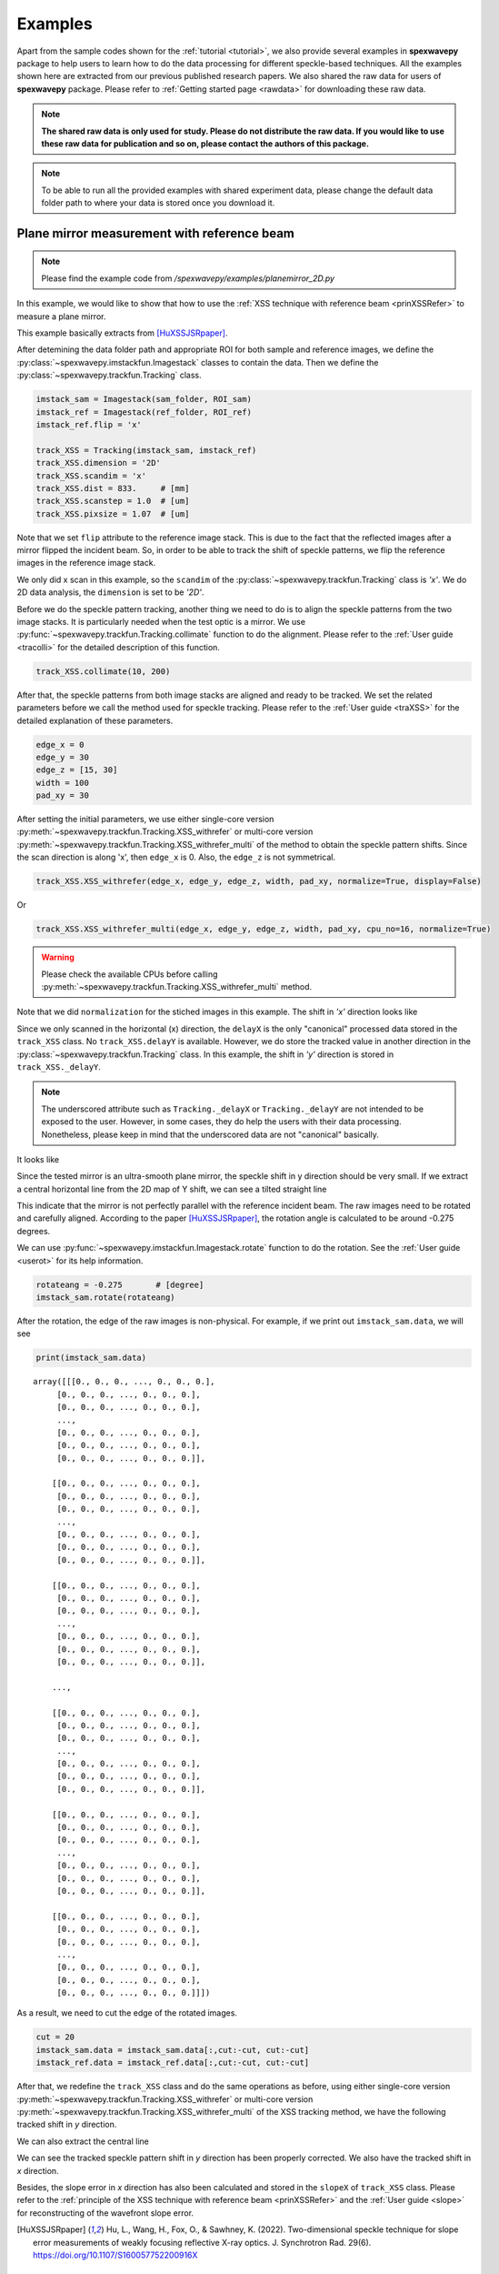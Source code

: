 ========
Examples
========
Apart from the sample codes shown for the :ref:`tutorial <tutorial>`, we also provide several 
examples in **spexwavepy** package to help users to learn how to do the data processing for 
different speckle-based techniques. All the examples shown here are extracted from our previous 
published research papers. We also shared the raw data for users of **spexwavepy** package. 
Please refer to :ref:`Getting started page <rawdata>` for downloading these raw data. 

.. note::
   **The shared raw data is only used for study. Please do not distribute the raw data.
   If you would like to use these raw data for publication and so on, 
   please contact the authors of this package.**

.. note::
   To be able to run all the provided examples with shared experiment data, 
   please change the default data folder path to where your data is stored once you
   download it.

.. _expplane:

Plane mirror measurement with reference beam
============================================
.. note::
   Please find the example code from */spexwavepy/examples/planemirror_2D.py*

In this example, we would like to show that how to use the 
:ref:`XSS technique with reference beam <prinXSSRefer>` to 
measure a plane mirror.

This example basically extracts from [HuXSSJSRpaper]_.

After detemining the data folder path and appropriate ROI for both sample and 
reference images, we define the :py:class:`~spexwavepy.imstackfun.Imagestack` 
classes to contain the data.
Then we define the :py:class:`~spexwavepy.trackfun.Tracking` class.

.. code-block:: Python

   imstack_sam = Imagestack(sam_folder, ROI_sam)
   imstack_ref = Imagestack(ref_folder, ROI_ref)
   imstack_ref.flip = 'x' 

   track_XSS = Tracking(imstack_sam, imstack_ref)
   track_XSS.dimension = '2D'
   track_XSS.scandim = 'x'
   track_XSS.dist = 833.     # [mm]
   track_XSS.scanstep = 1.0  # [um]
   track_XSS.pixsize = 1.07  # [um]

Note that we set ``flip`` attribute to the reference image stack.
This is due to the fact that the reflected images after a mirror 
flipped the incident beam. So, in order to be able to track the 
shift of speckle patterns, we flip the reference images in the 
reference image stack.

We only did x scan in this example, so the ``scandim`` of the 
:py:class:`~spexwavepy.trackfun.Tracking` class is *'x'*. We do
2D data analysis, the ``dimension`` is set to be *'2D'*. 

Before we do the speckle pattern tracking, another thing we need to 
do is to align the speckle patterns from the two image stacks. It is
particularly needed when the test optic is a mirror.
We use :py:func:`~spexwavepy.trackfun.Tracking.collimate` function to do 
the alignment. Please refer to the 
:ref:`User guide <tracolli>` for the detailed description of this function.

.. code-block:: Python

   track_XSS.collimate(10, 200)

After that, the speckle patterns from both image stacks are aligned and
ready to be tracked. We set the related parameters before we call the method 
used for speckle tracking.
Please refer to the :ref:`User guide <traXSS>` for the detailed explanation of these 
parameters.

.. code-block:: Python

   edge_x = 0
   edge_y = 30
   edge_z = [15, 30]
   width = 100
   pad_xy = 30

After setting the initial parameters, 
we use either single-core version :py:meth:`~spexwavepy.trackfun.Tracking.XSS_withrefer`
or multi-core version :py:meth:`~spexwavepy.trackfun.Tracking.XSS_withrefer_multi`
of the method to obtain the speckle pattern shifts. 
Since the scan direction is along 'x', then ``edge_x`` is 0. 
Also, the ``edge_z`` is not symmetrical. 

.. code-block:: Python

   track_XSS.XSS_withrefer(edge_x, edge_y, edge_z, width, pad_xy, normalize=True, display=False)

Or

.. code-block:: Python

   track_XSS.XSS_withrefer_multi(edge_x, edge_y, edge_z, width, pad_xy, cpu_no=16, normalize=True)

.. warning::
   Please check the available CPUs before calling :py:meth:`~spexwavepy.trackfun.Tracking.XSS_withrefer_multi` method. 

Note that we did ``normalization`` for the stiched images in this example.
The shift in *'x'* direction looks like

.. image:: _static/planeM_1.png
   :width: 80%

Since we only scanned in the horizontal (x) direction, the ``delayX`` is 
the only "canonical" processed data
stored in the ``track_XSS`` class. No ``track_XSS.delayY`` is available. 
However, we do store the tracked value in another direction in the 
:py:class:`~spexwavepy.trackfun.Tracking` class. 
In this example, the shift in *'y'*  direction is stored in ``track_XSS._delayY``.

.. note::
   The underscored attribute such as ``Tracking._delayX`` or ``Tracking._delayY`` are not 
   intended to be exposed to the user. However, in some cases, they do help the users with 
   their data processing. Nonetheless, please keep in mind that the underscored data are not 
   "canonical" basically.

It looks like

.. image:: _static/planeM_2.png
   :width: 80%

Since the tested mirror is an ultra-smooth plane mirror, the speckle shift in y 
direction should be very small. If we extract a central horizontal line from the 
2D map of Y shift, we can see a tilted straight line

.. image:: _static/planeM_3.png
   :width: 80%

This indicate that the mirror is not perfectly parallel with the reference incident beam. 
The raw images need to be rotated and carefully aligned. According to the paper [HuXSSJSRpaper]_,
the rotation angle is calculated to be around -0.275 degrees.

We can use :py:func:`~spexwavepy.imstackfun.Imagestack.rotate` function
to do the rotation. See the :ref:`User guide <userot>` for its help information.

.. code-block:: Python

   rotateang = -0.275       # [degree]
   imstack_sam.rotate(rotateang)

After the rotation, the edge of the raw images is non-physical. For example, 
if we print out ``imstack_sam.data``, we will see

.. code-block:: Python

   print(imstack_sam.data)

.. parsed-literal::

   array([[[0., 0., 0., ..., 0., 0., 0.],
        [0., 0., 0., ..., 0., 0., 0.],
        [0., 0., 0., ..., 0., 0., 0.],
        ...,
        [0., 0., 0., ..., 0., 0., 0.],
        [0., 0., 0., ..., 0., 0., 0.],
        [0., 0., 0., ..., 0., 0., 0.]],

       [[0., 0., 0., ..., 0., 0., 0.],
        [0., 0., 0., ..., 0., 0., 0.],
        [0., 0., 0., ..., 0., 0., 0.],
        ...,
        [0., 0., 0., ..., 0., 0., 0.],
        [0., 0., 0., ..., 0., 0., 0.],
        [0., 0., 0., ..., 0., 0., 0.]],

       [[0., 0., 0., ..., 0., 0., 0.],
        [0., 0., 0., ..., 0., 0., 0.],
        [0., 0., 0., ..., 0., 0., 0.],
        ...,
        [0., 0., 0., ..., 0., 0., 0.],
        [0., 0., 0., ..., 0., 0., 0.],
        [0., 0., 0., ..., 0., 0., 0.]],

       ...,

       [[0., 0., 0., ..., 0., 0., 0.],
        [0., 0., 0., ..., 0., 0., 0.],
        [0., 0., 0., ..., 0., 0., 0.],
        ...,
        [0., 0., 0., ..., 0., 0., 0.],
        [0., 0., 0., ..., 0., 0., 0.],
        [0., 0., 0., ..., 0., 0., 0.]],

       [[0., 0., 0., ..., 0., 0., 0.],
        [0., 0., 0., ..., 0., 0., 0.],
        [0., 0., 0., ..., 0., 0., 0.],
        ...,
        [0., 0., 0., ..., 0., 0., 0.],
        [0., 0., 0., ..., 0., 0., 0.],
        [0., 0., 0., ..., 0., 0., 0.]],

       [[0., 0., 0., ..., 0., 0., 0.],
        [0., 0., 0., ..., 0., 0., 0.],
        [0., 0., 0., ..., 0., 0., 0.],
        ...,
        [0., 0., 0., ..., 0., 0., 0.],
        [0., 0., 0., ..., 0., 0., 0.],
        [0., 0., 0., ..., 0., 0., 0.]]])

As a result, we need to cut the edge of the rotated images.

.. code-block:: Python

   cut = 20
   imstack_sam.data = imstack_sam.data[:,cut:-cut, cut:-cut]
   imstack_ref.data = imstack_ref.data[:,cut:-cut, cut:-cut]

After that, we redefine the ``track_XSS`` class and do the same operations
as before, using either single-core version :py:meth:`~spexwavepy.trackfun.Tracking.XSS_withrefer`
or multi-core version :py:meth:`~spexwavepy.trackfun.Tracking.XSS_withrefer_multi` 
of the XSS tracking method, we have the following tracked shift in *y* 
direction.

.. image:: _static/PlaneM_5.png
   :width: 80%

We can also extract the central line

.. image:: _static/PlaneM_6.png
   :width: 80%

We can see the tracked speckle pattern shift in *y* direction has been properly corrected.
We also have the tracked shift in *x* direction.

.. image:: _static/PlaneM_4.png
   :width: 80%

Besides, the slope error in *x* direction has also been calculated and stored 
in the ``slopeX`` of ``track_XSS`` class. Please refer to the 
:ref:`principle of the XSS technique with reference beam <prinXSSRefer>` and the 
:ref:`User guide <slope>` for reconstructing of the wavefront slope error.

.. [HuXSSJSRpaper] Hu, L., Wang, H., Fox, O., & Sawhney, K. (2022). 
              Two-dimensional speckle technique for slope error measurements of 
              weakly focusing reflective X-ray optics. 
              J. Synchrotron Rad. 29(6).
              https://doi.org/10.1107/S160057752200916X

.. _exp2ndderiv:

Measurement of the wavefront local curvature after a plane mirror
=================================================================
.. note::
   Please find the example code from */spexwavepy/examples/plane_XSSself.py*

In this example, we will use the :ref:`self-reference XSS technique <prinXSSSelf>` to measure 
the local curvature of the wavefront after a plane mirror. We will 
show that **the fine structures appeared on the intensity image correspond 
to the local curvature map**.
This example is extracted from [HuStripeOEpaper]_ and [HuStripeOEpaper2]_.
Please refer to the papers for the detailed physics of this example.

First, let's set the parameters for the :py:class:`~spexwavepy.imstackfun.Imagestack` class 
``imstack`` and the :py:class:`~spexwavepy.trackfun.Tracking` class ``track_XSS`` as usual,

.. code-block:: Python

   ROI = [180, 1980, 690, 1270]   # [y_start, y_end, x_start, x_end]
   imstack = Imagestack(folderName, ROI)
   track_XSS = Tracking(imstack)
   track_XSS.dimension = '2D'
   track_XSS.scandim = 'x'
   track_XSS.dist = 1705.0    #[mm]
   track_XSS.pixsize = 3.0    #[um]
   track_XSS.scanstep = 1.0    #[um]

we call :py:func:`~spexwavepy.trackfun.Tracking.XSS_self` or  
:py:func:`~spexwavepy.trackfun.Tracking.XSS_self_multi` function 
to process the data acquired using 
:ref:`self-reference XSS technique <prinXSSSelf>`.
Please also refer to the :ref:`User guide <traXSSself>` for the detailed 
explanation of the related parameters.

.. code-block:: Python

   edge_x = 0
   edge_y = 10
   edge_z = 10
   nstep = 2
   width = 30
   pad_xy = 10
   normalize = True
   #track_XSS.XSS_self(edge_x, edge_y, edge_z, nstep, width, pad_xy, normalize, display=True)
   cpu_no = 16
   track_XSS.XSS_self_multi(edge_x, edge_y, edge_z, nstep, width, pad_xy, cpu_no, normalize)

.. warning::
   Please check the available CPUs before calling :py:meth:`~spexwavepy.trackfun.Tracking.XSS_self_multi` method. 

For this technique, the wavefront local curvature is the quantity directly reconstructed. 
The 2D map generated from the :py:meth:`~spexwavepy.trackfun.Tracking.XSS_self` or 
:py:meth:`~spexwavepy.trackfun.Tracking.XSS_self_multi` function 
is the local curvature of the wavefront **on the detector plane**. 
Since we san along the *x* direction, the 2D wavefront curvature is 
stored in the ``curvX`` attribute of :py:class:`~spexwavepy.trackfun.Tracking` class. 
Otherwise, the curvature in *y* direction is stroed in ``curvY``.
The 2D figure of the wavefront local curvature in *x* direction is shown below.

.. image:: _static/planeMXSSself.png
   :width: 80%

The far-field intensity images are also acquired. We read them and do the average.
The image stack data are stored in the ``data`` attribute of the 
:py:class:`~spexwavepy.imstackfun.Imagestack` class. We do the average on ``data``.
Then we show the intensity image. 

.. code-block:: Python

   import numpy as np
   imstack2 = Imagestack(flatFolder, ROI)
   imstack2.read_data()
   ffimage = np.mean(imstack2.data, axis=0)

.. image:: _static/planeMInten.png
   :width: 80%

From the two images shown in the above, we can find that those structures in 
the intensity image can be related to the structures appeared 
in the wavefront local curvature 2D map.
The two papers [HuStripeOEpaper]_ and [HuStripeOEpaper2]_ give a detailed 
physical explanation of this phenomenon.

.. [HuStripeOEpaper] Hu, L., Wang, H., Sutter, J., & Sawhney, K. (2021).
                     Investigation of the stripe patterns from X-ray reflection optics.
                     Opt. Express 29, 4270-4286.   
                     https://doi.org/10.1364/OE.417030

.. [HuStripeOEpaper2] Hu, L, Wang, H, Sutter, J. &  Sawhney, K. (2023).
                      Research on the beam structures observed from X-ray optics in the far field. 
                      Opt. Express 31(25):41000-41013. 
                      https://doi.org/10.1364/OE.499685

.. _iterative:

Mirror slope error curve (1D) reconstructed from the dowmstream setup
=====================================================================
.. note::
   Please find the example code from */spexwavepy/examples/curvm_XSSself.py*

A curved mirror is measured in this example. The diffuser is placed 
downstream of the mirror. 

.. image:: _static/curvMXSS_1.png
   :width: 60%

Because the curved mirror has no available reference beam, we use the 
:ref:`self-reference XSS technique <prinXSSSelf>` for the measurement.
It is easy to obtain the 1D curve of the wavefront curvature.
This example is extracted from this paper [ZhouJSRpaper]_.
For the detailed description of the physics and algorithm, please refer to 
the paper.

Let's check the raw data image first.

.. code-block:: Python

   from spexwavepy.corefun import read_one
   ShowImage = True
   im_sam = read_one(folderName + 'ipp_292770_1.TIF', ShowImage=ShowImage)

.. image:: _static/curviter_1.png
   :width: 80%

To obtain the 1D wavefront local curvature curve, 
we choose a small stripe of around 150 pixels in width, 
that is around 1mm wide.

.. code-block:: Python

   ROI = [338, 643, 675, 825]          #[y_start, y_end, x_start, x_end]

   imstack = Imagestack(folderName, ROI)

   track_XSS = Tracking(imstack)
   track_XSS.dimension = '1D'
   track_XSS.scandim = 'y'
   track_XSS.mempos = 'downstream'
   track_XSS.dist = 1790.0    #[mm]
   track_XSS.pixsize = 6.45    #[um]
   track_XSS.scanstep = 0.25    #[um]

   edge_x = 15
   edge_y = 0
   edge_z = [5, 30] 
   nstep = 2

   track_XSS.XSS_self(edge_x, edge_y, edge_z, nstep, display=False)

After setting up the :py:class:`~spexwavepy.imstackfun.Imagestack` 
class ``imstack`` and :py:class:`~spexwavepy.trackfun.Tracking` class
``track_XSS`` and the related parameters,
we call :py:meth:`~spexwavepy.trackfun.Tracking.XSS_self` function to 
calculate the wavefront local curvature **on the detector plane**.
The obtained result is stored in ``track_XSS.curvY`` attribute.

.. image:: _static/curvmiter_2.png
   :width: 80%

In order to compare the at-wavelength measurement with the off-line NOM
measurement, we need to **project the wavefront on the detector plane 
back to the mirror surface**. To do that, 
we need the following iterative algorithm.
This algorithm has been described in detail in this paper [ZhouJSRpaper]_.
The main idea of the following iterative algorithm is also similar 
to [SebastienGrating]_. 

Two relations are used to devise the iterative algorithm.
First, the slope of the mirror can be calculated as

.. math::
   slo = \frac{1}{2}\frac{Y_{det}-y}{d-x}

where :math:`Y_{det}` is the detector coordinate, :math:`d` is the 
distance between the mirror and the detector plane. :math:`x` and 
:math:`y` are the mirror coordinate. 

Second, the slope of the mirror is also the half of the wavefront 
slope. The wavefront slope can be calculated by the measured local
curvature. If we integrate the mirror slope, we can have the mirror
height, which is also :math:`y` coordinate of the mirror.

.. math::
   y = \int_{0}^{x}slo(x)dx

From the above equations, the mirror slope is the measured quantity and 
is already known, the detector coordinate :math:`Y_{det}` is also 
known, so is the distance :math:`d`. 

We use the first equation to calculate the mirror surface corrdinate :math:`x`,
the second equation to calculate :math:`y`. We do it iteratively. 
In the end, both :math:`x` and :math:`y` will converge.

.. code-block:: Python
   
   ######### Iterative algorithm for donwstream case
   iy = track_XSS.delayY
   loccurv_y = track_XSS.curvY
   theta = 3.7e-3                     #[rad], pitch angle
   mirror_L = 0.10                    #[m], mirror length
   dist_mc2det = 2.925                #[m]
   D = dist_mc2det + 0.5 * mirror_L * np.cos(theta)   #[m]
   pixsize = track_XSS.pixsize

   loccurvs = 0.5 * np.flip(loccurv_y)
   detPos = np.arange(0, len(loccurvs)) * pixsize * 1.e-6     #[m]           
   SloErr = scipy.integrate.cumtrapz(loccurvs, detPos)           #[rad]
   SloErr = np.concatenate((np.array([0.]), SloErr))                #[rad]
   #Inc_corr = np.linspace(-0.5*0.08*theta/41., 0.5*0.08*theta/41, len(SloErr))
   #SloErr -= Inc_corr
   x_init = np.linspace(0, mirror_L, len(SloErr))                #[m]
   y_init = scipy.integrate.cumtrapz(SloErr*0.+theta, x_init)             #[m]
   y_init = np.concatenate((np.array([0.]), y_init))          #[m]
   Y_det = y_init + 2 * (SloErr+theta) * (D-x_init)
   Y_det = Y_det[0] + detPos
   y_init2 = Y_det - 2 * (SloErr+theta) * (D-x_init)
   x = copy.deepcopy(x_init)
   y = copy.deepcopy(y_init)
   for i in range(50):
       y_prev = copy.deepcopy(y)
       x_prev = copy.deepcopy(x)
       x = D - (Y_det - y) / (2 * (SloErr + theta))                   #[m]
       #sys.exit(0)
       y = scipy.integrate.cumtrapz(SloErr+theta, x)                  #[m]
       y = np.concatenate((np.array([0.]), y))                        #[m]
       y_after = copy.deepcopy(y)
       x_after = copy.deepcopy(x)
       if i>0: 
           #plt.plot(x*1.e3, s*1.e6)
           print("Iteration time: " + str(i+1))
           print(np.sqrt(np.sum((y_prev-y_after)**2)))
           print(np.sqrt(np.sum((x_prev-x_after)**2)))
   #########

After that, we fit the result with the elliptical mirror shape. 

.. code-block:: Python

   ######### Fitting
   p = 46.      #[m]
   q = 0.4      #[m]
   theta = 3.e-3     #[rad]
   popt, pcov = scipy.optimize.curve_fit(EllipseSlope, x, SloErr, bounds=([p-1, 0., theta-0.3e-3], [p+1, 1., theta+0.3e-3]))
   SloFit = EllipseSlope(x, popt[0], popt[1], popt[2])
   SloRes = SloErr - SloFit
   #########

We plot the measured on-line slope error and the off-line slope error 
together. 

.. code-block:: Python

   ######### Exel data reading
   import pandas

   exel_folder = currentfolder + "/NOM_data.xlsx"
   data_Fram = pandas.read_excel(exel_folder)
   data_array = np.array(data_Fram)
   x_lane1 = data_array[2:901, 1]
   slo_lane1 = data_array[2:901, 2]
   sloErr_lane1 = data_array[2:901, 3]
   x_lane2 = data_array[2:901, 5]
   slo_lane2 = data_array[2:901, 6]
   sloErr_lane2 = data_array[2:901, 7]
   x_lane3 = data_array[2:901, 9]
   slo_lane3 = data_array[2:901, 10]
   sloErr_lane3 = data_array[2:901, 11]

   plt.figure()
   plt.plot(x*1.e3-41, np.flip(-SloRes)*1.e6, label='At-wavelength measurement')
   plt.plot(x_lane3, sloErr_lane3, label='Off-line measurement')
   plt.xlabel('Mirror length [mm]')
   plt.ylabel('Slope error [' + r'$\mu$' + 'rad]')
   plt.legend()
   ######### 

.. note::
   We use the `pandas <https://pandas.pydata.org/docs/index.html>`_ library to 
   read the xlsx file. However, the pandas library is not mandatory for **spexwavepy**. 
   You can run **spexwavepy** well without the supoort of padans.

.. image:: _static/curviter_3.png
   :width: 80%

We can also check the fitted parameters of the elliptical mirror.

.. code-block:: Python
   
   print(popt)

.. parsed-literal::
   [4.57354460e+01 3.70107898e-01 3.07919456e-03]

The fitted p is 45.735 m, q is 0.37 m, :math:`\theta` 
is 3.08 mrad. 
The initial value ``theta``, ``D`` can be finely adjusted 
to match the off-line NOM data. 


.. [ZhouJSRpaper]     Zhou T., Hu L., Wang, H., Sutter, J. &  Sawhney, K. (2024).
                      At-wavelength metrology of an X-ray mirror using a downstream wavefront modulator.
                      J. Synchrotron Radiat. 31(3) (To be published)

.. [SebastienGrating] S. Berujon, and E. Ziegler, 
                      Grating-based at-wavelength metrology of hard x-ray reflective optics
                      Opt. Lett. 37, 4464-4466 (2012).
                      https://doi.org/10.1364/OL.37.004464

.. _expxssvsxst:

Comparison between self-reference XSS technique and self-reference XST technique
================================================================================
In this example, we will compare the 1D 
:ref:`self-reference XSS technique <prinXSSSelf>` 
and the 1D :ref:`self-reference XST technique <prinXSTSelf>` at first. 
The optic we used is a plane mirror. Similar results has been published 
from [HuXSTOEPaperFast]_.

The plane mirror speckle data is the same as in 
:ref:`Plane mirror measurement with reference beam <expplane>`, and we only use the 
data with mirror in the beam. 

.. code-block:: Python

   ROI = [600, 1600, 740, 2040]
   
A width of around 1mm is chosen for the 1D data analysis. 

.. figure:: _static/XSTvsXSS_1.png
   :width: 60%

Next let's use the self-reference XSS technique at first.

.. code-block:: Python

   imstack = Imagestack(sam_folderX, ROI) 

   track_XSS = Tracking(imstack)
   track_XSS.dimension = '1D'
   track_XSS.scandim = 'x'
   track_XSS.dist = 833.   # [mm] 
   track_XSS.scanstep = 1.0  # [um]
   track_XSS.pixsize = 1.07  # [um]

   edge_x = 10
   edge_y = 10
   edge_z = 10
   nstep = 2

   track_XSS.XSS_self(edge_x, edge_y, edge_z, nstep, display=False, normalize=True)
 
After that, the ``track_XSS`` will return the wavefront local curvature in ``curv_X``.
We know that the wavefront local curvatur can also be obrained using the 
:ref:`self-reference XST technique <prinXSTSelf>`. 

.. code-block:: Python

   imstack_1 = Imagestack(data_folder, ROI) 
   imstack_1.fnum = 1
   imstack_1.fstart = 0

   imstack_2 = Imagestack(data_folder, ROI) 
   imstack_2.fnum = 1
   imstack_2.fstart = 5 

   track_XST = Tracking(imstack_1, imstack_2)
   track_XST.dimension = '1D'
   track_XST.scandim = 'x'
   track_XST.dist = 833.   # [mm] 
   track_XST.scanstep = 5.0  # [um]
   track_XST.pixsize = 1.07  # [um]


Two images taken at two different diffuser positions are only needed for the
:ref:`self-reference XST technique <prinXSTSelf>`, we can choose any two images 
form the scanned dataset. We choose the first (No. 0) image and the sixth (No. 5) image.
Thus, the ``scanstep`` is 5 :math:`\mu m`.

.. code-block:: Python

   edge_x = [20, 20]
   edge_y = 10
   pad_x = [20, 20]
   hw_xy = 15
   pad_y = 10

   track_XST.XST_self(edge_x, edge_y, pad_x, pad_y, hw_xy, display=False, normalize=True)

After setting proper parameters, we can call :py:func:`~spexwavepy.trackfun.Tracking.XST_self`
function to process the data.

We plot the wavefront curvature obtained from the two technqiues together, note that the way 
to calculate the wavefront curvature from the two techniques are different, please refer to
:ref:`Local curvature reconstruction <curvature>`.

.. figure:: _static/XSTvsXSS_2.png
   :width: 80%

   Wavefront curvature obtained from XSS and XST techniques.

The results from the two techniques match with each other. Further, we can 
plot the tracking coefficient also. The tracking coefficient is stored in 
``resX`` and/or ``resY`` parameters of :py:class:`~spexwavepy.trackfun.Tracking`
class.

.. figure:: _static/XSTvsXSS_3.png
   :width: 80%

.. figure:: _static/XSTvsXSS_4.png
   :width: 80%

From the tracking coefficients we can find that the XSS technique in general have
higher tracking coefficient than the conventional XST technique.

We can also compare 2D data prcossing of these two techniques.

.. code-block:: Python

   track_XSS.dimension = '2D' #'1D'

   edge_x = 10
   edge_y = 10
   edge_z = 10
   nstep = 2
   pad_xy = 10
   hw_xy = 20
   cpu_no = 16
   #track_XSS.XSS_self(edge_x, edge_y, edge_z, nstep, hw_xy, pad_xy, display=True, normalize=True)
   track_XSS.XSS_self_multi(edge_x, edge_y, edge_z, nstep, hw_xy, pad_xy, cpu_no, normalize=True)

For 2D case of self-reference XSS technique, the old parameters remain the same, added the 
new parameters that are specific for the 2D data processing case, we can have the following 
2D local wavefront curvature map.

.. figure:: _static/XSSvsXST2D_1.png
   :width: 80%

Likewise, we can do the 2D data processing for self-reference XST technique. Unlike the XSS case, 
the parameters for 2D processing should be changed in order to have successful tracking result.

.. code-block:: Python

   track_XST.dimension = '2D' #'1D'

   edge_x = [20, 20]
   edge_y = [20, 25]
   pad_x = [20, 20]
   hw_xy = 30
   pad_y = [20, 25]
   window = 60
   cpu_no = 16

   #track_XST.XST_self(edge_x, edge_y, pad_x, pad_y, hw_xy, window, display=True, normalize=True)
   track_XST.XST_self_multi(edge_x, edge_y, pad_x, pad_y, hw_xy, window, cpu_no, normalize=True)

Note that sometimes the following warning information will occur,

.. parsed-literal::

   Potential tracking failure, no subpixel registration:

This is because some subregion changed too much that the tracking fails. Ignore those warnings, 
we still have the following 2D wavefront map.

.. figure:: _static/XSSvsXST2D_2.png
   :width: 80%

The wavefront curvature map from the self-reference XST technique has lower spatial resolution 
and accuracy compared to the self-reference XSS technique. 

.. [HuXSTOEPaperFast] Hu, L., Wang, H., Fox, O., & Sawhney, K. (2022). 
               Fast wavefront sensing for X-ray optics with an alternating speckle tracking technique. 
               Opt. Exp., 30(18), 33259-33273.
               https://doi.org/10.1364/OE.460163

.. _expKBalign:

KB mirror alignment using self-reference XST technique
======================================================
In this example we will show how to align KB mirror's pitch angle (:math:`\theta`) 
using the :ref:`self-reference XST technique <prinXSTSelf>`. This example is similar 
to Fig.5 in [HuXSTOEPaperFast2]_.

The basic idea is also described in the above paper. At the nominal angle :math:`\theta`, 
the local curvature is constant along the mirror length. However, if it deviates to the 
nominal value, the local curvature will change along the mirror length. The change of the 
local curvature can be assumed linealy to the mirror length coordinate. 

Let's first obtain the wavefront curvature for both HKB and VKB using the self-reference 
XST technique. Note that for this technique, only one image is needed for each image stack,
thus, the parameter ``fnum`` is 1. In each folder, the two images are at two different 
diffuser positions. The movement of the diffuser is 4 :math:`\mu m`.

.. code-block:: Python

   ###### HKB self-reference XST
   ROI_HKB = [45, 545, 60, 330]

   delayHKB_stack = np.zeros((13, 466))
   curvYHKB_stack = np.zeros((13, 466))

   for jc in range(1, 14, 1):
       imstack_tmp_1 = Imagestack(folder_prefix_HKB+'theta' + str(jc) + '/', ROI_HKB)
       imstack_tmp_1.fstart = 0
       imstack_tmp_1.fnum = 1

       imstack_tmp_2 = Imagestack(folder_prefix_HKB+'theta' + str(jc) + '/', ROI_HKB)
       imstack_tmp_2.fstart = 1
       imstack_tmp_2.fnum = 1

       track_tmp = Tracking(imstack_tmp_1, imstack_tmp_2)
       track_tmp.dimension = '1D'
       track_tmp.scandim = 'y'
       track_tmp.dist = 1650.0   # [mm]
       track_tmp.scanstep = 4.0   # [um]
       track_tmp.pixsize = 6.45   # [um]

       edge_x = 10
       edge_y = [5, 20]
       pad_x = 10
       pad_y = [5, 20]
       hw_xy = 10

       track_tmp.XST_self(edge_x, edge_y, pad_x, pad_y, hw_xy, display=False, normalize=True)

       delayHKB_stack[jc-1] = track_tmp.delayY
       curvYHKB_stack[jc-1] = track_tmp.curvY

   ##### VKB self-reference XST
   ROI_HKB = [50, 540, 30, 350]

   delayVKB_stack = np.zeros((13, 286))
   curvYVKB_stack = np.zeros((13, 286))

   for jc in range(1, 11, 1):
       imstack_tmp_1 = Imagestack(folder_prefix_HKB+'theta' + str(jc) + '/', ROI_HKB)
       imstack_tmp_1.fstart = 0
       imstack_tmp_1.num = 1

       imstack_tmp_2 = Imagestack(folder_prefix_HKB+'theta' + str(jc) + '/', ROI_HKB)
       imstack_tmp_2.fstart = 1
       imstack_tmp_2.num = 1

       track_tmp = Tracking(imstack_tmp_1, imstack_tmp_2)
       track_tmp.dimension = '1D'
       track_tmp.scandim = 'x'
       track_tmp.dist = 1650.0   # [mm]
       track_tmp.scanstep = 4.0   # [um]
       track_tmp.pixsize = 6.45   # [um]

       edge_x = [20, 5]
       edge_y = 10 
       pad_x = [20, 5]
       pad_y = 10
       hw_xy = 10

       track_tmp.XST_self(edge_x, edge_y, pad_x, pad_y, hw_xy, display=False, normalize=True)

       delayVKB_stack[jc-1] = track_tmp.delayX
       curvYVKB_stack[jc-1] = track_tmp.curvX

We can plot the obtained local curvature.  

.. figure:: _static/HKB_1.png
   :width: 80%

   Local wavefront curvature of HKB mirror.

We can find that the data cloase to one end is abnormal due to the visible 
stains observed on the mirror surface, we cut that part.

.. figure:: _static/HKB_2.png
   :width: 80%

   Local wavefront curvature of HKB mirror after cropping the abnormal data.

We can also plot the wavefron local curvature changed by the VKB mirror.

.. figure:: _static/VKB_1.png
   :width: 80%

   Local wavefront curvature of VKB mirror.

We do linear fitting for the measured local wavefront curvature data.
From the following figure we can see clearly the linear relation 
predicted by the theory. The nominal angle :math:`\theta` is at the 
position where the fitted slope is close to 0.

.. figure:: _static/KBalign.png
   :width: 80%

   The fitted slope for the above measured curves.


.. [HuXSTOEPaperFast2] Hu, L., Wang, H., Fox, O., & Sawhney, K. (2022). 
               Fast wavefront sensing for X-ray optics with an alternating speckle tracking technique. 
               Opt. Exp., 30(18), 33259-33273.
               https://doi.org/10.1364/OE.460163


.. _exphart:

Hartmann-like data processing scheme 
====================================
We have also implemented a speckle-based data processing methods that 
resemble the conventional Hartmann-like data processing method. 
We will demonstrate it in this example.

.. code-block:: Python

   ROI_sam = [540, 1570, 750, 1800]
   ROI_ref = ROI_sam

   Imstack_sam = Imagestack(, ROI_sam)
   Imstack_ref = Imagestack(ref_folder, ROI_ref)
   Imstack_sam.read_data()
   Imstack_ref.read_data()

For this data processing mode, one reference and one sample image stack 
are needed. There will be only one image in each image stack.

.. code-block:: Python

   print(Imstack_sam.data.shape) 
   print(Imstack_ref.data.shape) 

.. parsed-literal::

   (1, 1030, 1050) 
   (1, 1030, 1050) 

For Hartmann-like data processing mode, we need to define the subregions used for 
pattern shift tracking. The subregion is a rectangular box. 
We need to define the centre and the size of each box.

.. code-block:: Python

   x_cens = np.arange(50, 1050, 50)
   y_cens = np.arange(60, 1000, 50)
   size = 15

According to the :ref:`implementation of the Hartmann-like method <traHart>`,
the real size for the subregion is :math:`2 \times size` for both width and height.
We use :py:func:`~spexwavepy.corefun.Hartmann_mesh_show` function to show the subregions 
defined for the Hartmann-like data processing method.
Note the coordinates of the boxes need to be expanded to 2D mesh grid when as the input of 
the :py:func:`~spexwavepy.corefun.Hartmann_mesh_show` function.

.. code-block:: Python

   from spexwavepy.corefun import Hartmann_mesh_show

   X_cens, Y_cens = np.meshgrid(x_cens, y_cens)
   Hartmann_mesh_show(Imstack_ref.data[0], X_cens, Y_cens, size)
   plt.show()

The chosen rectangular boxes are shown in red in the following image.

.. figure:: _static/Hartmann1.png
   :width: 80%

Like other data processing methods, we need to define the 
:py:class:`~spexwavepy.trackfun.Tracking` class. Then we invoke 
the :py:func:`~spexwavepy.trackfun.Tracking.Hartmann_XST` function 
to obtain the speckle pattern shifts.

.. code-block:: Python

   Track_Hartmann = Tracking(Imstack_sam, Imstack_ref)
   pad = 20
   Track_Hartmann.Hartmann_XST(X_cens, Y_cens, pad, size)

The calculated speckle patterns shifts are stored in ``Tracking.delayX`` and 
``Tracking.delayY``. 

.. code-block:: Python

   plt.figure()
   plt.imshow(Track_Hartmann.delayX, cmap='jet')
   plt.figure()
   plt.imshow(Track_Hartmann.delayY, cmap='jet')

   plt.show()

.. figure:: _static/Hartmann2.jpg
   :width: 80%

The above results resemble those in the :ref:`Tutorial <tuCRL>`. 
However, the above results have worse spatial resolution.

Unlike the other data processing methods, for Hartmann-like 
method, we only keep speckle tracking shifts, the physical quantities such as 
wavefront slope and curvature are left to user to recover. 
For more detailed description of this method, please refer to the 
:ref:`user guide <traHart>`.
